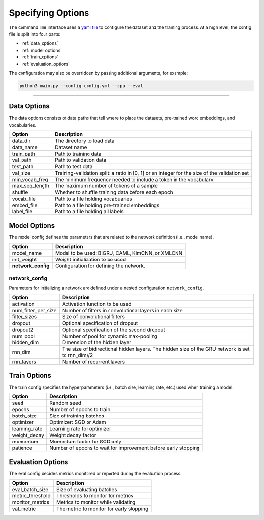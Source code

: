 Specifying Options
==================

The command line interface uses a `yaml file <https://github.com/ASUS-AICS/LibMultiLabel/tree/master/example_config>`_ to configure the dataset and the training process.
At a high level, the config file is split into four parts:

- :ref:`data_options`
- :ref:`model_options`
- :ref:`train_options`
- :ref:`evaluation_options`

The configuration may also be overridden by passing additional arguments, for example:

.. code-block:: bash

    python3 main.py --config config.yml --cpu --eval

------------

.. _data_options:

Data Options
^^^^^^^^^^^^
The data options consists of data paths that tell where to place the datasets, pre-trained word embeddings, and vocabularies.

+----------------+-----------------------------------------------------------------------------------------------+
| Option         | Description                                                                                   |
+================+===============================================================================================+
| data_dir       | The directory to load data                                                                    |
+----------------+-----------------------------------------------------------------------------------------------+
| data_name      | Dataset name                                                                                  |
+----------------+-----------------------------------------------------------------------------------------------+
| train_path     | Path to training data                                                                         |
+----------------+-----------------------------------------------------------------------------------------------+
| val_path       | Path to validation data                                                                       |
+----------------+-----------------------------------------------------------------------------------------------+
| test_path      | Path to test data                                                                             |
+----------------+-----------------------------------------------------------------------------------------------+
| val_size       | Training-validation split: a ratio in [0, 1] or an integer for the size of the validation set |
+----------------+-----------------------------------------------------------------------------------------------+
| min_vocab_freq | The minimum frequency needed to include a token in the vocabulary                             |
+----------------+-----------------------------------------------------------------------------------------------+
| max_seq_length | The maximum number of tokens of a sample                                                      |
+----------------+-----------------------------------------------------------------------------------------------+
| shuffle        | Whether to shuffle training data before each epoch                                            |
+----------------+-----------------------------------------------------------------------------------------------+
| vocab_file     | Path to a file holding vocabuaries                                                            |
+----------------+-----------------------------------------------------------------------------------------------+
| embed_file     | Path to a file holding pre-trained embeddings                                                 |
+----------------+-----------------------------------------------------------------------------------------------+
| label_file     | Path to a file holding all labels                                                             |
+----------------+-----------------------------------------------------------------------------------------------+

.. _model_options:

Model Options
^^^^^^^^^^^^^
The model config defines the parameters that are related to the network definition (i.e., model name).

+--------------------+--------------------------------------------------+
| Option             | Description                                      |
+====================+==================================================+
| model_name         | Model to be used: BiGRU, CAML, KimCNN, or XMLCNN |
+--------------------+--------------------------------------------------+
| init_weight        | Weight initialization to be used                 |
+--------------------+--------------------------------------------------+
| **network_config** | Configuration for defining the network.          |
+--------------------+--------------------------------------------------+

network_config
--------------
Parameters for initializing a network are defined under a nested configuration ``network_config``.

+---------------------+--------------------------------------------------------------------------------------------------+
| Option              | Description                                                                                      |
+=====================+==================================================================================================+
| activation          | Activation function to be used                                                                   |
+---------------------+--------------------------------------------------------------------------------------------------+
| num_filter_per_size | Number of filters in convolutional layers in each size                                           |
+---------------------+--------------------------------------------------------------------------------------------------+
| filter_sizes        | Size of convolutional filters                                                                    |
+---------------------+--------------------------------------------------------------------------------------------------+
| dropout             | Optional specification of dropout                                                                |
+---------------------+--------------------------------------------------------------------------------------------------+
| dropout2            | Optional specification of the second dropout                                                     |
+---------------------+--------------------------------------------------------------------------------------------------+
| num_pool            | Number of pool for dynamic max-pooling                                                           |
+---------------------+--------------------------------------------------------------------------------------------------+
| hidden_dim          | Dimension of the hidden layer                                                                    |
+---------------------+--------------------------------------------------------------------------------------------------+
| rnn_dim             | The size of bidirectional hidden layers. The hidden size of the GRU network is set to rnn_dim//2 |
+---------------------+--------------------------------------------------------------------------------------------------+
| rnn_layers          | Number of recurrent layers                                                                       |
+---------------------+--------------------------------------------------------------------------------------------------+

.. _train_options:

Train Options
^^^^^^^^^^^^^
The train config specifies the hyperparameters (i.e., batch size, learning rate, etc.) used when training a model.

+---------------+----------------------------------------------------------------+
| Option        | Description                                                    |
+===============+================================================================+
| seed          | Random seed                                                    |
+---------------+----------------------------------------------------------------+
| epochs        | Number of epochs to train                                      |
+---------------+----------------------------------------------------------------+
| batch_size    | Size of training batches                                       |
+---------------+----------------------------------------------------------------+
| optimizer     | Optimizer: SGD or Adam                                         |
+---------------+----------------------------------------------------------------+
| learning_rate | Learning rate for optimizer                                    |
+---------------+----------------------------------------------------------------+
| weight_decay  | Weight decay factor                                            |
+---------------+----------------------------------------------------------------+
| momentum      | Momentum factor for SGD only                                   |
+---------------+----------------------------------------------------------------+
| patience      | Number of epochs to wait for improvement before early stopping |
+---------------+----------------------------------------------------------------+

.. _evaluation_options:

Evaluation Options
^^^^^^^^^^^^^^^^^^
The eval config decides metrics monitored or reported during the evaluation process.

+------------------+------------------------------------------+
| Option           | Description                              |
+==================+==========================================+
| eval_batch_size  | Size of evaluating batches               |
+------------------+------------------------------------------+
| metric_threshold | Thresholds to monitor for metrics        |
+------------------+------------------------------------------+
| monitor_metrics  | Metrics to monitor while validating      |
+------------------+------------------------------------------+
| val_metric       | The metric to monitor for early stopping |
+------------------+------------------------------------------+
